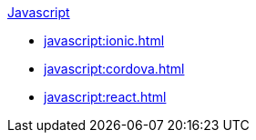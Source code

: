 .xref:javascript:quickstart.adoc[Javascript]
* xref:javascript:ionic.adoc[]
* xref:javascript:cordova.adoc[]
* xref:javascript:react.adoc[]
